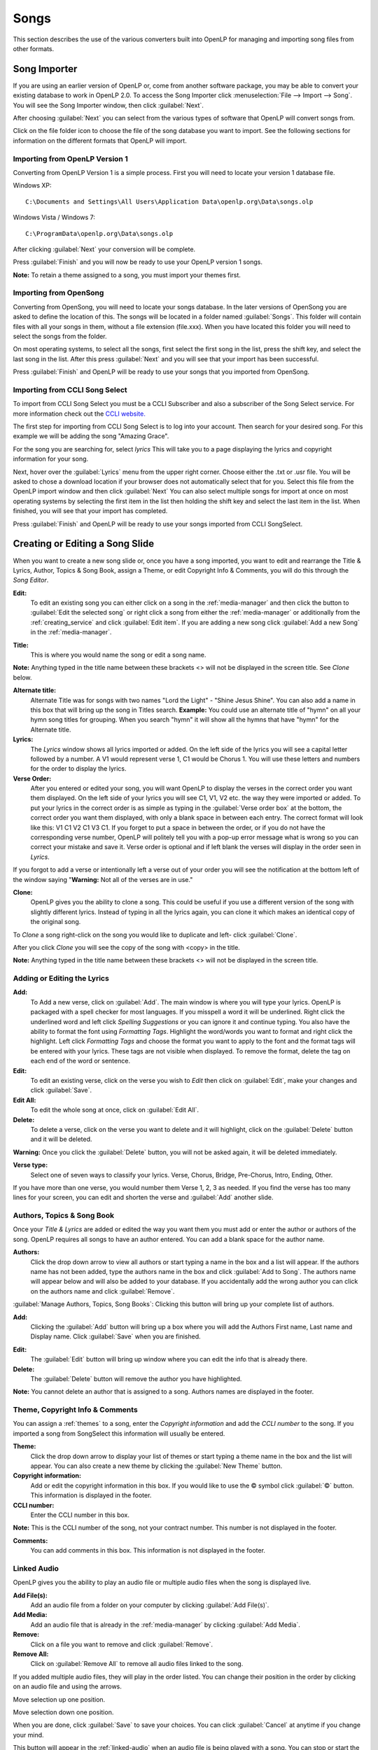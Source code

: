 .. _songs:

=====
Songs 
=====

This section describes the use of the various converters built into OpenLP for 
managing and importing song files from other formats.

.. _import_songs:

Song Importer
=============

If you are using an earlier version of OpenLP or, come from another software 
package, you may be able to convert your existing database to work in OpenLP
2.0. To access the Song Importer click :menuselection:`File --> Import --> Song`.
You will see the Song Importer window, then click :guilabel:`Next`.

.. image:: pics/songimporter.png 

After choosing :guilabel:`Next` you can select from the various types of 
software that OpenLP will convert songs from.

.. image:: pics/songimporterchoices.png

Click on the file folder icon to choose the file of the song database you
want to import. See the following sections for information on the different 
formats that OpenLP will import.

Importing from OpenLP Version 1
^^^^^^^^^^^^^^^^^^^^^^^^^^^^^^^

Converting from OpenLP Version 1 is a simple process. First you will 
need to locate your version 1 database file.

Windows XP::

    C:\Documents and Settings\All Users\Application Data\openlp.org\Data\songs.olp

Windows Vista / Windows 7::

    C:\ProgramData\openlp.org\Data\songs.olp

After clicking :guilabel:`Next` your conversion will be complete. 

.. image:: pics/finishedimport.png

Press :guilabel:`Finish` and you will now be ready to use your OpenLP 
version 1 songs.

**Note:** To retain a theme assigned to a song, you must import your themes
first.

Importing from OpenSong
^^^^^^^^^^^^^^^^^^^^^^^

Converting from OpenSong, you will need to locate your songs database. In the 
later versions of OpenSong you are asked to define the location of this. The 
songs will be located in a folder named :guilabel:`Songs`. This folder will
contain files with all your songs in them, without a file extension (file.xxx).
When you have located this folder you will need to select the songs from
the folder.

.. image:: pics/selectsongs.png

On most operating systems, to select all the songs, first select the first song
in the list, press the shift key, and select the last song in the list. After
this press :guilabel:`Next` and you will see that your import has been 
successful.

.. image:: pics/finishedimport.png

Press :guilabel:`Finish` and OpenLP will be ready to use your songs that you
imported from OpenSong.

Importing from CCLI Song Select
^^^^^^^^^^^^^^^^^^^^^^^^^^^^^^^

To import from CCLI Song Select you must be a CCLI Subscriber and also a 
subscriber of the Song Select service. For more information check out the 
`CCLI website. <http://www.ccli.com>`_ 

The first step for importing from CCLI Song Select is to log into your account.
Then search for your desired song. For this example we will be adding the song
"Amazing Grace". 

.. image:: pics/songselectsongsearch.png

For the song you are searching for, select `lyrics` This will take you to a 
page displaying the lyrics and copyright information for your song.

.. image:: pics/songselectlyrics.png

Next, hover over the :guilabel:`Lyrics` menu from the upper right corner.
Choose either the .txt or .usr file. You will be asked to chose a download
location if your browser does not automatically select that for you. Select 
this file from the OpenLP import window and then click :guilabel:`Next` You can
also select multiple songs for import at once on most operating systems by 
selecting the first item in the list then holding the shift key and select the
last item in the list. When finished, you will see that your import has 
completed.

.. image:: pics/finishedimport.png

Press :guilabel:`Finish` and OpenLP will be ready to use your songs imported
from CCLI SongSelect.

.. _songs_create_edit:

Creating or Editing a Song Slide
================================

When you want to create a new song slide or, once you have a song imported, you 
want to edit and rearrange the Title & Lyrics, Author, Topics & Song Book, 
assign a Theme, or edit Copyright Info & Comments, you will do this through the 
`Song Editor`. 

**Edit:** 
    To edit an existing song you can either click on a song in the 
    :ref:`media-manager` and then click the button to :guilabel:`Edit the selected song` 
    or right click a song from either the :ref:`media-manager` or additionally 
    from the :ref:`creating_service` and click :guilabel:`Edit item`. If you are 
    adding a new song click :guilabel:`Add a new Song` in the :ref:`media-manager`.

.. image:: pics/song_edit_lyrics.png

**Title:** 
    This is where you would name the song or edit a song name.

**Note:** Anything typed in the title name between these brackets <> will not be 
displayed in the screen title. See *Clone* below.

**Alternate title:** 
    Alternate Title was for songs with two names "Lord the Light" - 
    "Shine Jesus Shine". You can also add a name in this box that will bring up 
    the song in Titles search. **Example:** You could use an alternate title of 
    "hymn" on all your hymn song titles for grouping. When you search "hymn" 
    it will show all the hymns that have "hymn" for the Alternate title. 

**Lyrics:** 
    The *Lyrics* window shows all lyrics imported or added. On the left side of 
    the lyrics you will see a capital letter followed by a number. A V1 would 
    represent verse 1, C1 would be Chorus 1. You will use these letters and
    numbers for the order to display the lyrics.

**Verse Order:** 
    After you entered or edited your song, you will want OpenLP to display the 
    verses in the correct order you want them displayed. On the left side of 
    your lyrics you will see C1, V1, V2 etc. the way they were imported or added. 
    To put your lyrics in the correct order is as simple as typing in the 
    :guilabel:`Verse order box` at the bottom, the correct order you want them 
    displayed, with only a blank space in between each entry. The correct format 
    will look like this: V1 C1 V2 C1 V3 C1. If you forget to put a space in 
    between the order, or if you do not have the corresponding verse number, 
    OpenLP will politely tell you with a pop-up error message what is wrong so 
    you can correct your mistake and save it. Verse order is optional and if 
    left blank the verses will display in the order seen in *Lyrics*.

.. image:: pics/song_edit_verse_error.png

If you forgot to add a verse or intentionally left a verse out of your order you 
will see the notification at the bottom left of the window saying "**Warning:** 
Not all of the verses are in use."

.. image:: pics/song_edit_verse_in_use.png 

**Clone:** 
    OpenLP gives you the ability to clone a song. This could be useful if you 
    use a different version of the song with slightly different lyrics. Instead
    of typing in all the lyrics again, you can clone it which makes an identical 
    copy of the original song.

To *Clone* a song right-click on the song you would like to duplicate and left-
click :guilabel:`Clone`. 

.. image:: pics/song_edit_clone.png

After you click *Clone* you will see the copy of the song with <copy> in the 
title. 

**Note:** Anything typed in the title name between these brackets <> will not be 
displayed in the screen title.

.. image:: pics/song_edit_copy.png

Adding or Editing the Lyrics
^^^^^^^^^^^^^^^^^^^^^^^^^^^^

**Add:** 
    To Add a new verse, click on :guilabel:`Add`. The main window is where
    you will type your lyrics. OpenLP is packaged with a spell checker for most 
    languages. If you misspell a word it will be underlined. Right click the 
    underlined word and left click *Spelling Suggestions* or you can ignore it 
    and continue typing. You also have the ability to format the font using 
    *Formatting Tags*. Highlight the word/words you want to format and right 
    click the highlight. Left click *Formatting Tags* and choose the format you 
    want to apply to the font and the format tags will be entered with your 
    lyrics. These tags are not visible when displayed. To remove the format, 
    delete the tag on each end of the word or sentence. 

**Edit:** 
    To edit an existing verse, click on the verse you wish to *Edit* then 
    click on :guilabel:`Edit`, make your changes and click :guilabel:`Save`. 

**Edit All:** 
    To edit the whole song at once, click on :guilabel:`Edit All`.
 
**Delete:** 
    To delete a verse, click on the verse you want to delete and it will
    highlight, click on the :guilabel:`Delete` button and it will be deleted.

**Warning:** Once you click the :guilabel:`Delete` button, you will not be
asked again, it will be deleted immediately.

.. image:: pics/song_edit_verse_type.png

**Verse type:** 
    Select one of seven ways to classify your lyrics. Verse, Chorus, Bridge, 
    Pre-Chorus, Intro, Ending, Other. 

If you have more than one verse, you would number them Verse 1, 2, 3 as needed. 
If you find the verse has too many lines for your screen, you can edit and 
shorten the verse and :guilabel:`Add` another slide. 

Authors, Topics & Song Book
^^^^^^^^^^^^^^^^^^^^^^^^^^^

Once your *Title & Lyrics* are added or edited the way you want them you must 
add or enter the author or authors of the song. OpenLP requires all songs to 
have an author entered. You can add a blank space for the author name.

.. image:: pics/song_edit_authors.png

**Authors:** 
    Click the drop down arrow to view all authors or start typing a name in the 
    box and a list will appear. If the authors name has not been added, type
    the authors name in the box and click :guilabel:`Add to Song`. The authors 
    name will appear below and will also be added to your database. If you 
    accidentally add the wrong author you can click on the authors name and click :guilabel:`Remove`.

:guilabel:`Manage Authors, Topics, Song Books`: Clicking this button will bring 
up your complete list of authors.

.. image:: pics/song_edit_maintenance.png

**Add:** 
    Clicking the :guilabel:`Add` button will bring up a box where you will
    add the Authors First name, Last name and Display name. Click :guilabel:`Save`
    when you are finished.

.. image:: pics/song_edit_author_maintenance.png

**Edit:** 
    The :guilabel:`Edit` button will bring up window where you can edit the info 
    that is already there.

**Delete:** 
    The :guilabel:`Delete` button will remove the author you have highlighted. 

**Note:** You cannot delete an author that is assigned to a song. 
Authors names are displayed in the footer.

Theme, Copyright Info & Comments
^^^^^^^^^^^^^^^^^^^^^^^^^^^^^^^^

You can assign a :ref:`themes` to a song, enter the *Copyright information*
and add the *CCLI number* to the song. If you imported a song from SongSelect 
this information will usually be entered.

.. image:: pics/song_edit_theme_copyright.png

**Theme:** 
    Click the drop down arrow to display your list of themes or start typing a 
    theme name in the box and the list will appear. You can also create a new 
    theme by clicking the :guilabel:`New Theme` button. 

**Copyright information:** 
    Add or edit the copyright information in this box. If you would like to use 
    the © symbol click :guilabel:`©` button. This information is displayed in 
    the footer.

**CCLI number:** 
    Enter the CCLI number in this box. 

**Note:** This is the CCLI number of the song, not your contract number. This 
number is not displayed in the footer.

**Comments:** 
    You can add comments in this box. This information is not displayed in the footer.

.. _songs_linked:

Linked Audio
^^^^^^^^^^^^

OpenLP gives you the ability to play an audio file or multiple audio files when 
the song is displayed live.

.. image:: pics/song_edit_linked.png

**Add File(s):** 
    Add an audio file from a folder on your computer by clicking :guilabel:`Add File(s)`.

**Add Media:** 
    Add an audio file that is already in the :ref:`media-manager` by   clicking 
    :guilabel:`Add Media`.

**Remove:** 
    Click on a file you want to remove and click :guilabel:`Remove`.

**Remove All:** 
    Click on :guilabel:`Remove All` to remove all audio files linked to the song.

If you added multiple audio files, they will play in the order listed. You can 
change their position in the order by clicking on an audio file and using the 
arrows. 

|move_up| Move selection up one position.

|move_down| Move selection down one position.

When you are done, click :guilabel:`Save` to save your choices. You can click 
:guilabel:`Cancel` at anytime if you change your mind.

|audio_pause| This button will appear in the :ref:`linked-audio` when an 
audio file is being played with a song. You can stop or start the audio playing 
by using this button. 

.. These are all the image templates that are used in this page.

.. |MOVE_UP| image:: pics/service_up.png
.. |MOVE_DOWN| image:: pics/service_down.png
.. |AUDIO_PAUSE| image:: pics/media_playback_pause.png

